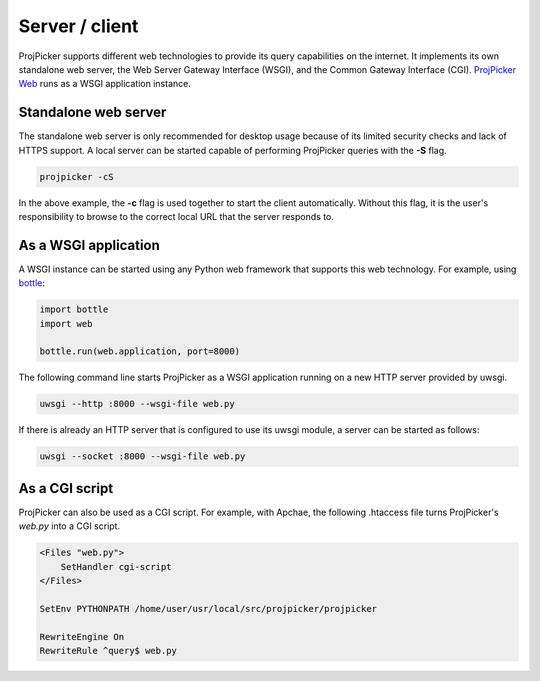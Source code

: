 Server / client
===============

ProjPicker supports different web technologies to provide its query capabilities on the internet.
It implements its own standalone web server, the Web Server Gateway Interface (WSGI), and the Common Gateway Interface (CGI).
`ProjPicker Web <https://projpicker.pythonanywhere.com/>`_ runs as a WSGI application instance.

Standalone web server
---------------------

The standalone web server is only recommended for desktop usage because of its limited security checks and lack of HTTPS support.
A local server can be started capable of performing ProjPicker queries with the **-S** flag.

.. code-block::

   projpicker -cS

In the above example, the **-c** flag is used together to start the client automatically.
Without this flag, it is the user's responsibility to browse to the correct local URL that the server responds to.

As a WSGI application
---------------------

A WSGI instance can be started using any Python web framework that supports this web technology.
For example, using `bottle <https://bottlepy.org/docs/dev/>`_:

.. code-block:: python

   import bottle
   import web

   bottle.run(web.application, port=8000)

The following command line starts ProjPicker as a WSGI application running on a new HTTP server provided by uwsgi.

.. code-block::

    uwsgi --http :8000 --wsgi-file web.py

If there is already an HTTP server that is configured to use its uwsgi module, a server can be started as follows:

.. code-block::

   uwsgi --socket :8000 --wsgi-file web.py

As a CGI script
---------------

ProjPicker can also be used as a CGI script.
For example, with Apchae, the following .htaccess file turns ProjPicker's `web.py` into a CGI script.

.. code-block:: shell

    <Files "web.py">
        SetHandler cgi-script
    </Files>

    SetEnv PYTHONPATH /home/user/usr/local/src/projpicker/projpicker

    RewriteEngine On
    RewriteRule ^query$ web.py
